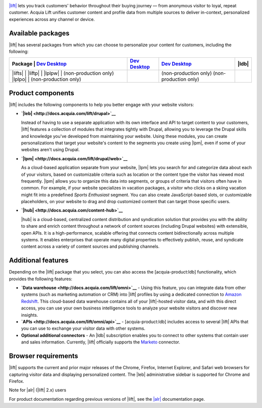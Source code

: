 |Acquia Lift logo|

`|lift| <https://www.acquia.com/products-services/acquia-lift>`__
lets you track customers' behavior throughout their buying journey —
from anonymous visitor to loyal, repeat customer. Acquia Lift unifies
customer content and profile data from multiple sources to deliver
in-context, personalized experiences across any channel or device.

Available packages
------------------

|lift| has several packages from which you can choose to
personalize your content for customers, including the following:

+-----------+-----------------------+----------------+------------------------+----------------+
| Package   | |leb link|            | |lpm link|     | |ch link|              | |ldb|          |
+================+========+=========+================+========================+================+
| |lifts|   | |Yes|                 | |Yes|          | |Yes|                  | |No|           |
| |liftp|   | |Yes|                 | |Yes|          | |Yes|                  | |Yes|          |
| |lplpw|   | (non-production only) | |Yes|          | (non-production only)  | |No|           |
| |lplpo|   | (non-production only) | |Yes|          | (non-production only)  | |Yes|          |
+-----------+-----------------------+----------------+------------------------+----------------+

Product components
------------------

|lift| includes the following components to help you
better engage with your website visitors:

-  **`|leb| <http://docs.acquia.com/lift/drupal>`__**

   |leb logo|\ Instead of having to use a separate
   application with its own interface and API to target content to your
   customers, |lift| features a collection of modules that
   integrates tightly with Drupal, allowing you to leverage the Drupal
   skills and knowledge you've developed from maintaining your website.
   Using these modules, you can create personalizations that target your
   website's content to the segments you create using
   |lpm|, even if some of your websites aren't using
   Drupal.

-  **`|lpm| <http://docs.acquia.com/lift/drupal/web>`__**

   |lpm logo|\ As a cloud-based application separate
   from your website, |lpm| lets you search for and
   categorize data about each of your visitors, based on customizable
   criteria such as location or the content type the visitor has viewed
   most frequently. |lpm| allows you to organize this
   data into segments, or groups of criteria that visitors often have in
   common. For example, if your website specializes in vacation
   packages, a visitor who clicks on a skiing vacation might fit into a
   predefined *Sports Enthusiast* segment. You can also create
   JavaScript-based slots, or customizable placeholders, on your website
   to drag and drop customized content that can target those specific
   users.

-  **`|hub| <http://docs.acquia.com/content-hub>`__**

   |ch logo|\ |hub| is a cloud-based,
   centralized content distribution and syndication solution that
   provides you with the ability to share and enrich content throughout
   a network of content sources (including Drupal websites) with
   extensible, open APIs. It is a high-performance, scalable offering
   that connects content bidirectionally across multiple systems. It
   enables enterprises that operate many digital properties to
   effectively publish, reuse, and syndicate content across a variety of
   content sources and publishing channels.

Additional features
-------------------

Depending on the |lift| package that you select, you can
also access the [acquia-product:ldb] functionality, which provides the
following features:

-  **`Data warehouse <http://docs.acquia.com/lift/omni>`__** - Using this feature, you can
   integrate data from other systems (such as marketing automation or
   CRM) into |lift| profiles by using a dedicated
   connection to `Amazon Redshift <http://aws.amazon.com/redshift/>`__.
   This cloud-based data warehouse contains all of your
   |lift|-hosted visitor data, and with this direct
   access, you can use your own business intelligence tools to analyze
   your website visitors and discover new insights.
-  **`APIs <http://docs.acquia.com/lift/omni/api>`__** - [acquia-product:ldb] includes access
   to several |lift| APIs that you can use to exchange
   your visitor data with other systems.
-  **Optional additional connectors** - An |ldb|
   subscription enables you to connect to other systems that contain
   user and sales information. Currently, |lift|
   officially supports the
   `Marketo <http://docs.acquia.com/lift/drupal/web/admin/connectors>`__ connector.

Browser requirements
--------------------

|lift| supports the current and prior major releases of
the Chrome, Firefox, Internet Explorer, and Safari web browsers for
capturing visitor data and displaying personalized content. The
|leb| administrative sidebar is supported for Chrome and
Firefox.

Note for |alr| (|lift| 2.x) users

For product documentation regarding previous versions of
|lift|, see the `|alr| <http://docs.acquia.com/lift/offers>`__
documentation page.

.. |Acquia Lift logo| image:: http://docs.acquia.com/sites/default/files/doc/2014/feb/logo-lift.png
.. |Yes| image:: http://docs.acquia.com/sites/docs.acquia.com/files/doc/2016/mar/check-green.png
.. |No| image:: http://docs.acquia.com/sites/docs.acquia.com/files/doc/2016/mar/cloud-x-red2.png
.. |leb logo| image:: http://docs.acquia.com/sites/docs.acquia.com/files/product-icons/lift-Experience-Builder.png
.. |lpm logo| image:: http://docs.acquia.com/sites/docs.acquia.com/files/product-icons/lift-Profile-Manager-final.png
.. |ch logo| image:: http://docs.acquia.com/sites/default/files/doc/2015/oct/content-hub-logo-sm.png
.. |leb link| replace:: `Dev Desktop <http://docs.acquia.com/lift/drupal>`__
.. |lpm link| replace:: `Dev Desktop <http://docs.acquia.com/lift/drupal/web>`__
.. |lplpw link| replace:: `Dev Desktop <http://docs.acquia.com/lift/drupal>`__
.. |ch link| replace:: `Dev Desktop <http://docs.acquia.com/content-hub>`__
